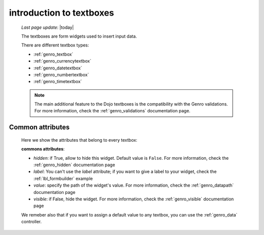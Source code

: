 .. _genro_textboxes:

=========================
introduction to textboxes
=========================
    
    *Last page update*: |today|
    
    The textboxes are form widgets used to insert input data.
    
    There are different textbox types:
    
    * :ref:`genro_textbox`
    * :ref:`genro_currencytextbox`
    * :ref:`genro_datetextbox`
    * :ref:`genro_numbertextbox`
    * :ref:`genro_timetextbox`
    
    .. note:: The main additional feature to the Dojo textboxes is the compatibility with the Genro validations.
              For more information, check the :ref:`genro_validations` documentation page.
    
.. _textboxes_attributes:

Common attributes
=================

    Here we show the attributes that belong to every textbox:
    
    **commons attributes**:
    
    * *hidden*: if True, allow to hide this widget. Default value is ``False``. For more information, check
      the :ref:`genro_hidden` documentation page
    * *label*: You can't use the *label* attribute; if you want to give a label to your widget, check the
      :ref:`lbl_formbuilder` example
    * *value*: specify the path of the widget's value. For more information, check the :ref:`genro_datapath`
      documentation page
    * *visible*: if False, hide the widget. For more information, check the :ref:`genro_visible` documentation page
    
    We remeber also that if you want to assign a default value to any textbox, you can use the
    :ref:`genro_data` controller.